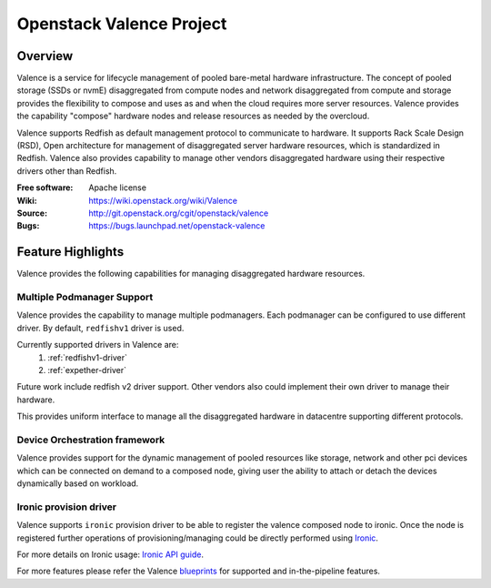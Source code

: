 =========================
Openstack Valence Project
=========================

********
Overview
********

Valence is a service for lifecycle management of pooled bare-metal hardware
infrastructure.  The concept of pooled storage (SSDs or nvmE) disaggregated
from compute nodes and network disaggregated from compute and storage
provides the flexibility to compose and uses as and when the cloud requires
more server resources. Valence provides the capability "compose" hardware nodes
and release resources as needed by the overcloud.

Valence supports Redfish as default management protocol to communicate
to hardware. It supports Rack Scale Design (RSD), Open architecture for management
of disaggregated server hardware resources, which is standardized in Redfish.
Valence also provides capability to manage other vendors disaggregated hardware
using their respective drivers other than Redfish.

:Free software: Apache license
:Wiki: https://wiki.openstack.org/wiki/Valence
:Source: http://git.openstack.org/cgit/openstack/valence
:Bugs: https://bugs.launchpad.net/openstack-valence

.. _valence-features:

******************
Feature Highlights
******************

Valence provides the following capabilities for managing disaggregated hardware resources.

Multiple Podmanager Support
---------------------------

Valence provides the capability to manage multiple podmanagers.
Each podmanager can be configured to use different driver. By default,
``redfishv1`` driver is used.

Currently supported drivers in Valence are:
 #. :ref:`redfishv1-driver`
 #. :ref:`expether-driver`

Future work include redfish v2 driver support. Other vendors also could implement
their own driver to manage their hardware.

This provides uniform interface to manage all the disaggregated hardware in datacentre
supporting different protocols.


Device Orchestration framework
------------------------------

Valence provides support for the dynamic management of pooled resources like storage,
network and other pci devices which can be connected on demand to a composed node,
giving user the ability to attach or detach the devices dynamically based on workload.

.. _ironic-provision-driver:

Ironic provision driver
-----------------------

Valence supports ``ironic`` provision driver to be able to register the valence composed
node to ironic. Once the node is registered further operations of provisioning/managing
could be directly performed using Ironic_.

For more details on Ironic usage:
`Ironic API guide <https://developer.openstack.org/api-ref/baremetal/>`_.


For more features please refer the Valence blueprints_ for supported and
in-the-pipeline features.

.. _blueprints: https://blueprints.launchpad.net/openstack-valence
.. _Ironic: https://docs.openstack.org/ironic/latest/

